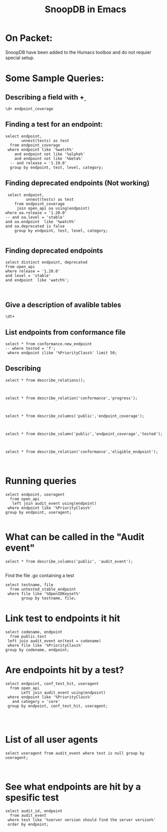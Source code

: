 
#+Title: SnoopDB in Emacs

* On Packet:
  SnoopDB have been added to the Humacs toolbox and do not requier special setup.

* Some Sample Queries:
**  Describing a field with \d+

 #+BEGIN_SRC sql-mode
\d+ endpoint_coverage
 #+END_SRC



** Finding a test for an endpoint:
 #+begin_src sql-mode
   select endpoint,
          unnest(tests) as test
     from endpoint_coverage
    where endpoint like '%watch%'
       and endpoint not like '%alpha%'
       and endpoint not like '%beta%'
     -- and release = '1.19.0'
     group by endpoint, test, level, category;
#+end_src





** Finding deprecated endpoints (Not working)


 #+begin_src sql-mode
 select endpoint,
         unnest(tests) as test
    from endpoint_coverage
     join open_api oa using(endpoint)
where oa.release = '1.20.0'
-- and oa.level = 'stable'
and oa.endpoint  like '%watch%'
and oa.deprecated is false
    group by endpoint, test, level, category;

#+end_src



** Finding deprecated endpoints
   
#+BEGIN_SRC sql-mode
select distinct endpoint, deprecated
from open_api
where release = '1.20.0'
and level = 'stable'
and endpoint  like 'watch%';


#+END_SRC




** Give a description of avalible tables
#+BEGIN_SRC sql-mode
\dt+
#+END_SRC

#+RESULTS:
#+begin_SRC example
                                              List of relations
 Schema |    Name     | Type  |  Owner   |  Size   |                       Description
--------+-------------+-------+----------+---------+----------------------------------------------------------
 public | audit_event | table | apisnoop | 867 MB  | every event from an e2e test run, or multiple test runs.
 public | open_api    | table | apisnoop | 5080 kB | endpoint details from openAPI spec
(2 rows)

#+end_SRC


** List endpoints from conformance file

#+begin_src sql-mode
select * from conformance.new_endpoint
-- where tested = 'f';
 where endpoint ilike '%PriorityClass%' limit 50;
#+end_src

#+RESULTS:
#+begin_SRC example
                 endpoint                  | release | tested
-------------------------------------------+---------+--------
 listSchedulingV1PriorityClass             | 1.14.0  | f
 deleteSchedulingV1CollectionPriorityClass | 1.14.0  | f
 readSchedulingV1PriorityClass             | 1.14.0  | f
 replaceSchedulingV1PriorityClass          | 1.14.0  | f
 patchSchedulingV1PriorityClass            | 1.14.0  | f
 deleteSchedulingV1PriorityClass           | 1.14.0  | t
 createSchedulingV1PriorityClass           | 1.14.0  | t
(7 rows)

#+end_SRC



** Describing
#+begin_src sql-mode
select * from describe_relations();


#+end_src




#+begin_src sql-mode
select * from describe_relation('conformance','progress');


#+end_src



#+begin_src sql-mode
select * from describe_columns('public','endpoint_coverage');


#+end_src




#+begin_src sql-mode
select * from describe_column('public','endpoint_coverage','tested');


#+end_src



#+begin_src sql-mode
select * from describe_relation('conformance','eligible_endpoint');


#+end_src




* Running queries

#+begin_src sql-mode
  select endpoint, useragent
    from open_api
     left join audit_event using(endpoint)
   where endpoint like '%PriorityClass%'
  group by endpoint, useragent;

#+end_src




* What can be called in the "Audit event"
#+begin_src sql-mode
select * from describe_columns('public', 'audit_event');

#+end_src


Find the file .go containing a test
#+begin_src sql-mode
  select testname, file
    from untested_stable_endpoint
   where file like '%OpenIDKeyset%'
         group by testname, file;
#+end_src

#+RESULTS:
#+begin_SRC example
ERROR:  relation "untested_stable_endpoint" does not exist
LINE 2:   from untested_stable_endpoint
               ^
#+end_SRC


* Link test to endpoints it hit
#+begin_src sql-mode
  select codename, endpoint
    from public.test
   left join audit_event on(test = codename)
   where file like '%PriorityClass%'
  group by codename, endpoint;
#+end_src

#+RESULTS:
#+begin_SRC example
ERROR:  relation "public.test" does not exist
LINE 2:   from public.test
               ^
#+end_SRC





* Are endpoints hit by a test?
#+begin_src sql-mode
  select endpoint, conf_test_hit, useragent
    from open_api
         Left join audit_event using(endpoint)
   where endpoint like '%PriorityClass%'
     and category = 'core'
   group by endpoint, conf_test_hit, useragent;



#+end_src




* List of all user agents

#+begin_src sql-mode
select useragent from audit_event where test is null group by useragent;


#+end_src





* See what endpoints are hit by a spesific test

#+begin_src sql-mode
select audit_id, endpoint
  from audit_event
 where test like '%server version should find the server version%'
 order by endpoint;

#+end_src

